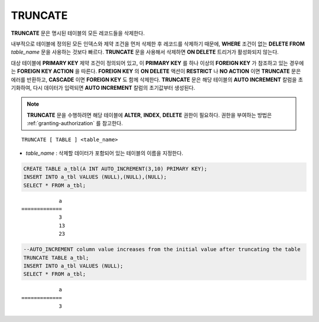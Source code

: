 ********
TRUNCATE
********

**TRUNCATE** 문은 명시된 테이블의 모든 레코드들을 삭제한다.

내부적으로 테이블에 정의된 모든 인덱스와 제약 조건을 먼저 삭제한 후 레코드를 삭제하기 때문에, **WHERE** 조건이 없는 **DELETE FROM** *table_name* 문을 사용하는 것보다 빠르다. **TRUNCATE** 문을 사용해서 삭제하면 **ON DELETE** 트리거가 활성화되지 않는다.

대상 테이블에 **PRIMARY KEY** 제약 조건이 정의되어 있고, 이 **PRIMARY KEY** 를 하나 이상의 **FOREIGN KEY** 가 참조하고 있는 경우에는 **FOREIGN KEY ACTION** 을 따른다. **FOREIGN KEY** 의 **ON DELETE** 액션이 **RESTRICT** 나 **NO ACTION** 이면 **TRUNCATE** 문은 에러를 반환하고, **CASCADE** 이면 **FOREIGN KEY** 도 함께 삭제한다. **TRUNCATE** 문은 해당 테이블의 **AUTO INCREMENT** 칼럼을 초기화하여, 다시 데이터가 입력되면 **AUTO INCREMENT** 칼럼의 초기값부터 생성된다.

.. note:: 

    **TRUNCATE** 문을 수행하려면 해당 테이블에 **ALTER**, **INDEX**, **DELETE** 권한이 필요하다. 권한을 부여하는 방법은 :ref:`granting-authorization` 를 참고한다.

::

    TRUNCATE [ TABLE ] <table_name>

*   *table_name* : 삭제할 데이터가 포함되어 있는 테이블의 이름을 지정한다.

.. code-block:: sql

    CREATE TABLE a_tbl(A INT AUTO_INCREMENT(3,10) PRIMARY KEY);
    INSERT INTO a_tbl VALUES (NULL),(NULL),(NULL);
    SELECT * FROM a_tbl;
    
::

                a
    =============
                3
                13
                23

.. code-block:: sql
                
    --AUTO_INCREMENT column value increases from the initial value after truncating the table
    TRUNCATE TABLE a_tbl;
    INSERT INTO a_tbl VALUES (NULL);
    SELECT * FROM a_tbl;
    
::

                a
    =============
                3
